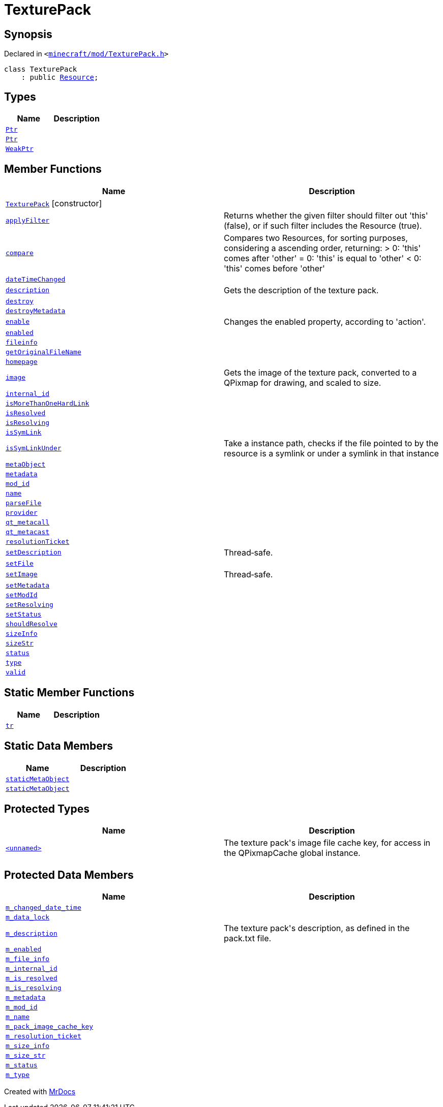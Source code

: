 [#TexturePack]
= TexturePack
:relfileprefix: 
:mrdocs:


== Synopsis

Declared in `&lt;https://github.com/PrismLauncher/PrismLauncher/blob/develop/launcher/minecraft/mod/TexturePack.h#L31[minecraft&sol;mod&sol;TexturePack&period;h]&gt;`

[source,cpp,subs="verbatim,replacements,macros,-callouts"]
----
class TexturePack
    : public xref:Resource.adoc[Resource];
----

== Types
[cols=2]
|===
| Name | Description 

| xref:Resource/Ptr.adoc[`Ptr`] 
| 

| xref:TexturePack/Ptr.adoc[`Ptr`] 
| 

| xref:Resource/WeakPtr.adoc[`WeakPtr`] 
| 

|===
== Member Functions
[cols=2]
|===
| Name | Description 

| xref:TexturePack/2constructor.adoc[`TexturePack`]         [.small]#[constructor]#
| 
| xref:Resource/applyFilter.adoc[`applyFilter`] 
| Returns whether the given filter should filter out &apos;this&apos; (false),
or if such filter includes the Resource (true)&period;



| xref:Resource/compare.adoc[`compare`] 
| Compares two Resources, for sorting purposes, considering a ascending order, returning&colon;
&gt; 0&colon; &apos;this&apos; comes after &apos;other&apos;
&equals; 0&colon; &apos;this&apos; is equal to &apos;other&apos;
&lt; 0&colon; &apos;this&apos; comes before &apos;other&apos;



| xref:Resource/dateTimeChanged.adoc[`dateTimeChanged`] 
| 

| xref:TexturePack/description.adoc[`description`] 
| Gets the description of the texture pack&period;



| xref:Resource/destroy.adoc[`destroy`] 
| 

| xref:Resource/destroyMetadata.adoc[`destroyMetadata`] 
| 

| xref:Resource/enable.adoc[`enable`] 
| Changes the enabled property, according to &apos;action&apos;&period;



| xref:Resource/enabled.adoc[`enabled`] 
| 

| xref:Resource/fileinfo.adoc[`fileinfo`] 
| 

| xref:Resource/getOriginalFileName.adoc[`getOriginalFileName`] 
| 

| xref:Resource/homepage.adoc[`homepage`] 
| 

| xref:TexturePack/image.adoc[`image`] 
| Gets the image of the texture pack, converted to a QPixmap for drawing, and scaled to size&period;



| xref:Resource/internal_id.adoc[`internal&lowbar;id`] 
| 

| xref:Resource/isMoreThanOneHardLink.adoc[`isMoreThanOneHardLink`] 
| 

| xref:Resource/isResolved.adoc[`isResolved`] 
| 

| xref:Resource/isResolving.adoc[`isResolving`] 
| 

| xref:Resource/isSymLink.adoc[`isSymLink`] 
| 

| xref:Resource/isSymLinkUnder.adoc[`isSymLinkUnder`] 
| Take a instance path, checks if the file pointed to by the resource is a symlink or under a symlink in that instance

| xref:Resource/metaObject.adoc[`metaObject`] 
| 
| xref:Resource/metadata.adoc[`metadata`] 
| 
| xref:Resource/mod_id.adoc[`mod&lowbar;id`] 
| 

| xref:Resource/name.adoc[`name`] 
| 

| xref:Resource/parseFile.adoc[`parseFile`] 
| 

| xref:Resource/provider.adoc[`provider`] 
| 

| xref:Resource/qt_metacall.adoc[`qt&lowbar;metacall`] 
| 
| xref:Resource/qt_metacast.adoc[`qt&lowbar;metacast`] 
| 
| xref:Resource/resolutionTicket.adoc[`resolutionTicket`] 
| 

| xref:TexturePack/setDescription.adoc[`setDescription`] 
| Thread&hyphen;safe&period;



| xref:Resource/setFile.adoc[`setFile`] 
| 

| xref:TexturePack/setImage.adoc[`setImage`] 
| Thread&hyphen;safe&period;



| xref:Resource/setMetadata.adoc[`setMetadata`] 
| 
| xref:Resource/setModId.adoc[`setModId`] 
| 

| xref:Resource/setResolving.adoc[`setResolving`] 
| 

| xref:Resource/setStatus.adoc[`setStatus`] 
| 

| xref:Resource/shouldResolve.adoc[`shouldResolve`] 
| 

| xref:Resource/sizeInfo.adoc[`sizeInfo`] 
| 

| xref:Resource/sizeStr.adoc[`sizeStr`] 
| 

| xref:Resource/status.adoc[`status`] 
| 

| xref:Resource/type.adoc[`type`] 
| 

| xref:Resource/valid.adoc[`valid`] 
| 
|===
== Static Member Functions
[cols=2]
|===
| Name | Description 

| xref:Resource/tr.adoc[`tr`] 
| 
|===
== Static Data Members
[cols=2]
|===
| Name | Description 

| xref:Resource/staticMetaObject.adoc[`staticMetaObject`] 
| 

| xref:TexturePack/staticMetaObject.adoc[`staticMetaObject`] 
| 

|===

== Protected Types
[cols=2]
|===
| Name | Description 

| xref:TexturePack/01record.adoc[`&lt;unnamed&gt;`] 
| The texture pack&apos;s image file cache key, for access in the QPixmapCache global instance&period;



|===
== Protected Data Members
[cols=2]
|===
| Name | Description 

| xref:Resource/m_changed_date_time.adoc[`m&lowbar;changed&lowbar;date&lowbar;time`] 
| 

| xref:TexturePack/m_data_lock.adoc[`m&lowbar;data&lowbar;lock`] 
| 

| xref:TexturePack/m_description.adoc[`m&lowbar;description`] 
| The texture pack&apos;s description, as defined in the pack&period;txt file&period;



| xref:Resource/m_enabled.adoc[`m&lowbar;enabled`] 
| 

| xref:Resource/m_file_info.adoc[`m&lowbar;file&lowbar;info`] 
| 

| xref:Resource/m_internal_id.adoc[`m&lowbar;internal&lowbar;id`] 
| 

| xref:Resource/m_is_resolved.adoc[`m&lowbar;is&lowbar;resolved`] 
| 

| xref:Resource/m_is_resolving.adoc[`m&lowbar;is&lowbar;resolving`] 
| 

| xref:Resource/m_metadata.adoc[`m&lowbar;metadata`] 
| 

| xref:Resource/m_mod_id.adoc[`m&lowbar;mod&lowbar;id`] 
| 

| xref:Resource/m_name.adoc[`m&lowbar;name`] 
| 

| xref:TexturePack/m_pack_image_cache_key.adoc[`m&lowbar;pack&lowbar;image&lowbar;cache&lowbar;key`] 
| 

| xref:Resource/m_resolution_ticket.adoc[`m&lowbar;resolution&lowbar;ticket`] 
| 

| xref:Resource/m_size_info.adoc[`m&lowbar;size&lowbar;info`] 
| 

| xref:Resource/m_size_str.adoc[`m&lowbar;size&lowbar;str`] 
| 

| xref:Resource/m_status.adoc[`m&lowbar;status`] 
| 

| xref:Resource/m_type.adoc[`m&lowbar;type`] 
| 

|===




[.small]#Created with https://www.mrdocs.com[MrDocs]#
